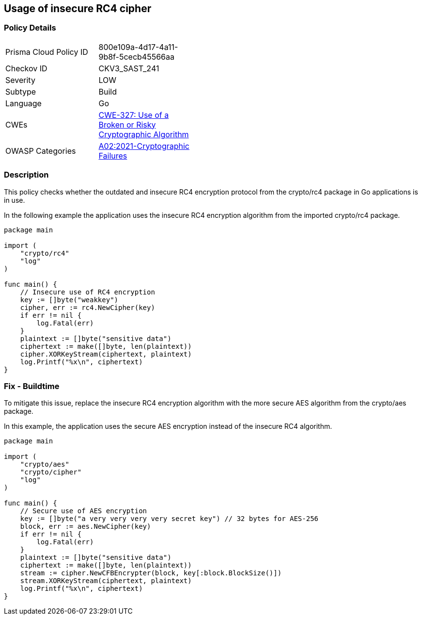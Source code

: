 == Usage of insecure RC4 cipher

=== Policy Details

[width=45%]
[cols="1,1"]
|=== 
|Prisma Cloud Policy ID 
| 800e109a-4d17-4a11-9b8f-5cecb45566aa

|Checkov ID 
|CKV3_SAST_241

|Severity
|LOW

|Subtype
|Build

|Language
|Go

|CWEs
|https://cwe.mitre.org/data/definitions/327.html[CWE-327: Use of a Broken or Risky Cryptographic Algorithm]

|OWASP Categories
|https://owasp.org/Top10/A02_2021-Cryptographic_Failures/[A02:2021-Cryptographic Failures]

|=== 

=== Description

This policy checks whether the outdated and insecure RC4 encryption protocol from the crypto/rc4 package in Go applications is in use.

In the following example the application uses the insecure RC4 encryption algorithm from the imported crypto/rc4 package.

[source,Go]
----
package main

import (
    "crypto/rc4"
    "log"
)

func main() {
    // Insecure use of RC4 encryption
    key := []byte("weakkey")
    cipher, err := rc4.NewCipher(key)
    if err != nil {
        log.Fatal(err)
    }
    plaintext := []byte("sensitive data")
    ciphertext := make([]byte, len(plaintext))
    cipher.XORKeyStream(ciphertext, plaintext)
    log.Printf("%x\n", ciphertext)
}
----

=== Fix - Buildtime

To mitigate this issue, replace the insecure RC4 encryption algorithm with the more secure AES algorithm from the crypto/aes package.

In this example, the application uses the secure AES encryption instead of the insecure RC4 algorithm.

[source,Go]
----
package main

import (
    "crypto/aes"
    "crypto/cipher"
    "log"
)

func main() {
    // Secure use of AES encryption
    key := []byte("a very very very very secret key") // 32 bytes for AES-256
    block, err := aes.NewCipher(key)
    if err != nil {
        log.Fatal(err)
    }
    plaintext := []byte("sensitive data")
    ciphertext := make([]byte, len(plaintext))
    stream := cipher.NewCFBEncrypter(block, key[:block.BlockSize()])
    stream.XORKeyStream(ciphertext, plaintext)
    log.Printf("%x\n", ciphertext)
}
----